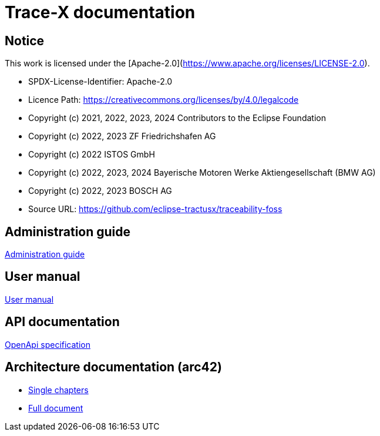 
= Trace-X documentation

== Notice

This work is licensed under the [Apache-2.0](https://www.apache.org/licenses/LICENSE-2.0).

* SPDX-License-Identifier: Apache-2.0
* Licence Path: https://creativecommons.org/licenses/by/4.0/legalcode
* Copyright (c) 2021, 2022, 2023, 2024 Contributors to the Eclipse Foundation
* Copyright (c) 2022, 2023 ZF Friedrichshafen AG
* Copyright (c) 2022 ISTOS GmbH
* Copyright (c) 2022, 2023, 2024 Bayerische Motoren Werke Aktiengesellschaft (BMW AG)
* Copyright (c) 2022, 2023 BOSCH AG

* Source URL: https://github.com/eclipse-tractusx/traceability-foss

== Administration guide
xref:administration/administration-guide.adoc[Administration guide]

== User manual

xref:user/user-manual.adoc[User manual]

== API documentation

xref:api-specification/api-specification.adoc[OpenApi specification]

== Architecture documentation (arc42)

- xref:arc42/index.adoc[Single chapters]
- xref:arc42/full.adoc[Full document]
